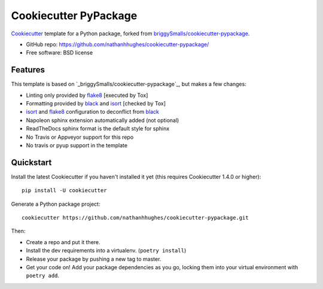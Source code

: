 ======================
Cookiecutter PyPackage
======================

Cookiecutter_ template for a Python package, forked from `briggySmalls/cookiecutter-pypackage`_.

* GitHub repo: https://github.com/nathanhhughes/cookiecutter-pypackage/
* Free software: BSD license

.. _briggySmalls/cookiecutter-pypackage: https://github.com/briggySmalls/cookiecutter-pypackage
.. _Cookiecutter: https://github.com/audreyr/cookiecutter

Features
--------

This template is based on `_briggySmalls/cookiecutter-pypackage`_, but makes a few changes:

* Linting only provided by flake8_ [executed by Tox]
* Formatting provided by black_ and isort_ [checked by Tox]
* isort_ and flake8_ configuration to deconflict from black_
* Napoleon sphinx extension automatically added (not optional)
* ReadTheDocs sphinx format is the default style for sphinx
* No Travis or Appveyor support for this repo
* No travis or pyup support in the template

Quickstart
----------

Install the latest Cookiecutter if you haven't installed it yet (this requires
Cookiecutter 1.4.0 or higher)::

    pip install -U cookiecutter

Generate a Python package project::

    cookiecutter https://github.com/nathanhhughes/cookiecutter-pypackage.git

Then:

* Create a repo and put it there.
* Install the dev requirements into a virtualenv. (``poetry install``)
* Release your package by pushing a new tag to master.
* Get your code on! Add your package dependencies as you go, locking them into your virtual environment with ``poetry add``.

.. _Register: https://packaging.python.org/tutorials/packaging-projects/#uploading-the-distribution-archives

.. _invoke: http://www.pyinvoke.org/
.. _isort: https://pypi.org/project/isort/
.. _black: https://github.com/psf/black
.. _flake8: https://pypi.org/project/flake8/
.. _poetry: https://python-poetry.org/
.. _original_pypackage: https://github.com/briggySmalls/cookiecutter-pypackage/
.. _Tox: http://testrun.org/tox/
.. _Sphinx: http://sphinx-doc.org/
.. _Read the Docs: https://readthedocs.io/
.. _bump2version: https://github.com/c4urself/bump2version
.. _PyPi: https://pypi.python.org/pypi
